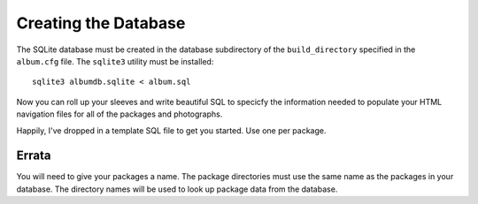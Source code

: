 Creating the Database
=====================

The SQLite database must be created in the database subdirectory of the
``build_directory`` specified in the ``album.cfg`` file. The ``sqlite3``
utility must be installed::

    sqlite3 albumdb.sqlite < album.sql

Now you can roll up your sleeves and write beautiful SQL to specicfy the
information needed to populate your HTML navigation files for all of the
packages and photographs.

Happily, I've dropped in a template SQL file to get you started. Use one per
package.


Errata
------

You will need to give your packages a name. The package directories must use
the same name as the packages in your database. The directory names will be
used to look up package data from the database.
